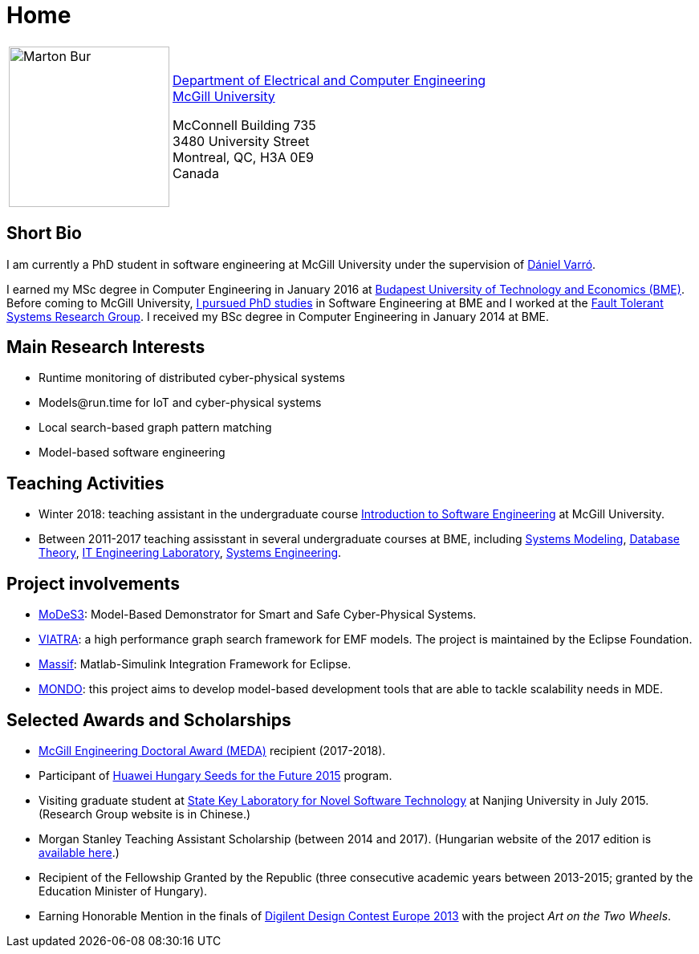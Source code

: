 :page-layout: home
:page-permalink: /
= Home
:uri-mcgill: https://www.mcgill.ca/
:uri-ece: https://www.mcgill.ca/ece/


[cols="x,2x", options="none"]
|================

|image:images/marton-bur.png[Marton Bur, width="200px"] 
|{uri-ece}[Department of Electrical and Computer Engineering] +
{uri-mcgill}[McGill University] + 

McConnell Building 735 +
3480 University Street + 
Montreal, QC, H3A 0E9 +
Canada

|================

== Short Bio

I am currently a PhD student in software engineering at McGill University under the supervision of link:https://www.mcgill.ca/ece/daniel-varro[Dániel Varró].

I earned my MSc degree in Computer Engineering in January 2016 at link:https://www.bme.hu/[Budapest University of Technology and Economics (BME)]. Before coming to McGill University, link:https://inf.mit.bme.hu/en/members/burm[I pursued PhD studies] in Software Engineering at BME and I worked at the link:https://inf.mit.bme.hu/en/[Fault Tolerant Systems Research Group]. I received my BSc degree in Computer Engineering in January 2014 at BME.


== Main Research Interests

 * Runtime monitoring of distributed cyber-physical systems
 * \Models@run.time for IoT and cyber-physical systems
 * Local search-based graph pattern matching
 * Model-based software engineering

== Teaching Activities
 
 * Winter 2018: teaching assistant in the undergraduate course link:https://www.mcgill.ca/study/2017-2018/courses/ECSE-321[Introduction to Software Engineering] at McGill University.
 * Between 2011-2017 teaching assisstant in several undergraduate courses at BME, including link:https://portal.vik.bme.hu/kepzes/targyak/VIMIA401/en/[Systems Modeling], link:https://portal.vik.bme.hu/kepzes/targyak/VITMAB00/en/[Database Theory], link:https://portal.vik.bme.hu/kepzes/targyak/VIAUA372/en/[IT Engineering Laboratory], link:https://portal.vik.bme.hu/kepzes/targyak/VIMIAC01/en/[Systems Engineering].
 
== Project involvements 
 * link:https://modes3.inf.mit.bme.hu/[MoDeS3]: Model-Based Demonstrator for Smart and Safe Cyber-Physical Systems.
 * link:https://eclipse.org/viatra/[VIATRA]: a high performance graph search framework for EMF models. The project is maintained by the Eclipse Foundation. 
 * link:https://github.com/viatra/massif[Massif]: Matlab-Simulink Integration Framework for Eclipse. 
 * link:http://www.mondo-project.org/[MONDO]: this project aims to develop model-based development tools that are able to tackle scalability needs in MDE. 
 
== Selected Awards and Scholarships 
 
 * link:https://www.mcgill.ca/engineering/students/graduate-students/funding/meda[McGill Engineering Doctoral Award (MEDA)] recipient (2017-2018).
 * Participant of link:http://www.huawei.com/en/about-huawei/sustainability/win-win-development/social-contribution/seeds-for-the-future/hungary[Huawei Hungary Seeds for the Future 2015] program.
 * Visiting graduate student at link:http://keysoftlab.nju.edu.cn/main.htm[State Key Laboratory for Novel Software Technology] at Nanjing University in July 2015. (Research Group website is in Chinese.)
 * Morgan Stanley Teaching Assistant Scholarship (between 2014 and 2017). (Hungarian website of the 2017 edition is link:http://proprogressio.hu/morgan-stanley-osztondij-program-bsc-es-msc-hallgatok-reszere-2017-09-10/[available here].)
 * Recipient of the Fellowship Granted by the Republic (three consecutive academic years between 2013-2015; granted by the Education Minister of Hungary).
 * Earning Honorable Mention in the finals of link:http://www.digilentdesigncontest.com/2013-europe.html[Digilent Design Contest Europe 2013] with the project _Art on the Two Wheels_.
